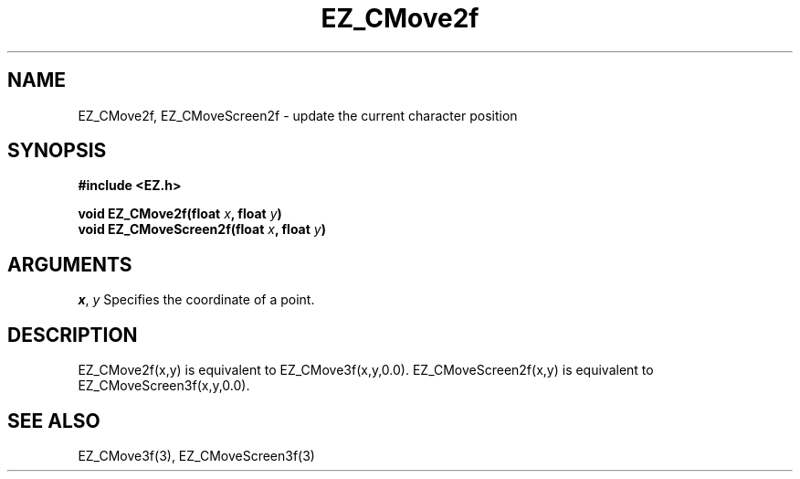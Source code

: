 '\"
'\" Copyright (c) 1997 Maorong Zou
'\" 
.TH EZ_CMove2f 3 "" EZWGL "EZWGL Functions"
.BS
.SH NAME
EZ_CMove2f, EZ_CMoveScreen2f \- update the current character position

.SH SYNOPSIS
.nf
.B #include <EZ.h>
.sp
.BI "void EZ_CMove2f(float " x ", float " y )
.BI "void EZ_CMoveScreen2f(float " x ", float " y )

.SH ARGUMENTS
\fIx\fR, \fIy\fR Specifies the coordinate of a point.

.SH DESCRIPTION
EZ_CMove2f(x,y) is equivalent to EZ_CMove3f(x,y,0.0).
EZ_CMoveScreen2f(x,y) is equivalent to EZ_CMoveScreen3f(x,y,0.0).

.SH "SEE ALSO"
EZ_CMove3f(3), EZ_CMoveScreen3f(3)



